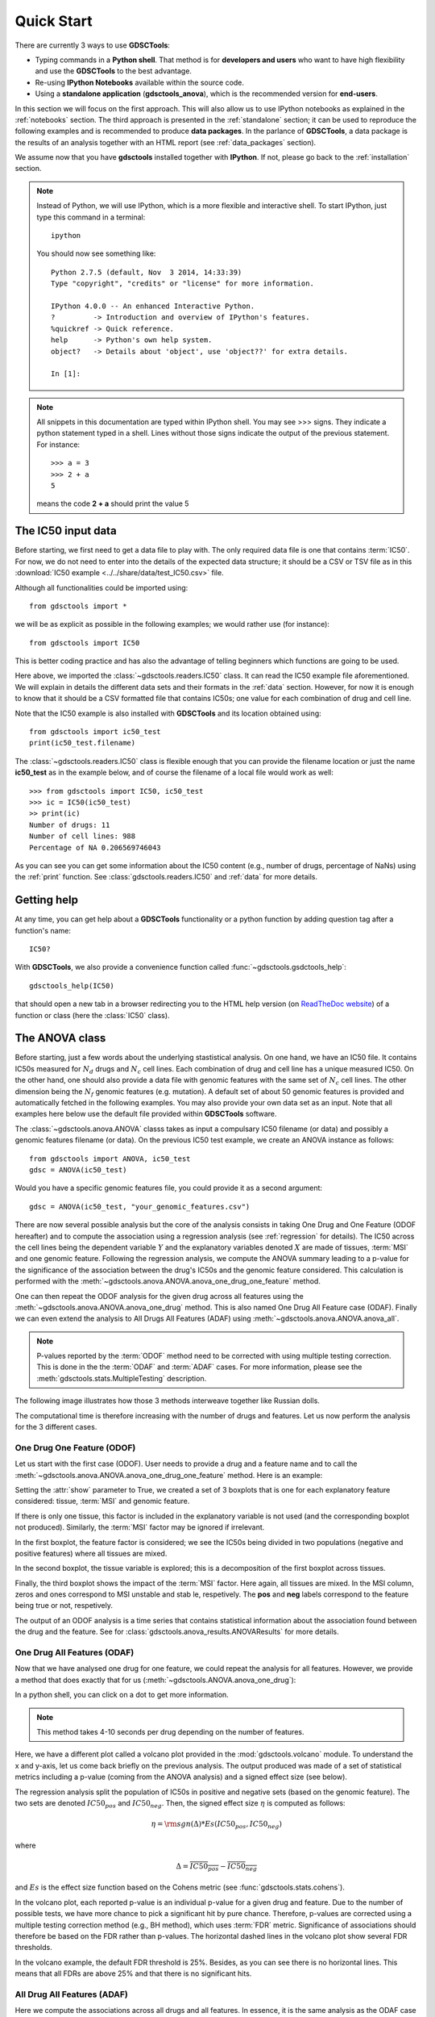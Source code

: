 

.. _quickstart:

Quick Start
=============

There are currently 3 ways to use **GDSCTools**:

- Typing commands in a **Python shell**. That method is for **developers and users** who want to have high flexibility and use the **GDSCTools** to the best advantage.
- Re-using **IPython Notebooks** available within the source code.
- Using a **standalone application** (**gdsctools_anova**),
  which is the recommended version for **end-users**.

In this section we will focus on the first approach. This will also allow us to use IPython notebooks as explained in the :ref:`notebooks` section. The third approach is presented in the :ref:`standalone` section; it can be used to reproduce the following examples and is recommended to produce **data packages**. In the parlance of **GDSCTools**, a data package is the results of an analysis together with an HTML report (see :ref:`data_packages` section).


We assume now that you have **gdsctools** installed together with **IPython**.
If not, please go back to the :ref:`installation` section.

.. note:: Instead of Python, we will use IPython, which is a more flexible 
    and interactive shell. To start IPython, just type this
    command in a terminal::

        ipython

    You should now see something like::

        Python 2.7.5 (default, Nov  3 2014, 14:33:39) 
        Type "copyright", "credits" or "license" for more information.

        IPython 4.0.0 -- An enhanced Interactive Python.
        ?         -> Introduction and overview of IPython's features.
        %quickref -> Quick reference.
        help      -> Python's own help system.
        object?   -> Details about 'object', use 'object??' for extra details.

        In [1]: 




.. note:: All snippets in this documentation are typed within IPython shell. 
    You may see >>> signs. They indicate a python statement typed in 
    a shell. Lines without those signs indicate the output of the previous
    statement. For instance::

        >>> a = 3
        >>> 2 + a
        5

    means the code **2 + a** should print the value 5


.. index:: IC50 

The IC50 input data 
-------------------------------

Before starting, we first need to get a data file to play with. The only
required data file is one that contains :term:`IC50`.  
For now, we do not need to enter into the details of the expected data
structure; it should be a CSV or TSV file as in this :download:`IC50 example <../../share/data/test_IC50.csv>` file.

.. seealso:: More details about the data format can be found in the :ref:`data` section as well as links to retrieve IC50 data sets.


Although all functionalities could be imported using::

    from gdsctools import *

we will be as explicit as possible in the following examples; we would rather use (for instance)::

    from gdsctools import IC50

This is better coding practice and has also the advantage of telling beginners
which functions are going to be used. 

Here above, we imported the :class:`~gdsctools.readers.IC50` class. It can read the IC50 example file aforementioned. We will explain in details the different data sets and their formats in the :ref:`data` section. However, for now it is enough to know that it should be a CSV formatted file that contains IC50s; one value for each combination of drug and cell line. 

Note that the IC50 example is also installed with **GDSCTools** and its location obtained using::

    from gdsctools import ic50_test
    print(ic50_test.filename)

The :class:`~gdsctools.readers.IC50` class is flexible enough that you can provide the filename location or just the name **ic50_test** as in the example below, and of course the filename of a local file would work as well:: 

    >>> from gdsctools import IC50, ic50_test
    >>> ic = IC50(ic50_test)
    >> print(ic)
    Number of drugs: 11
    Number of cell lines: 988
    Percentage of NA 0.206569746043

As you can see you can get some information about the IC50 content (e.g., 
number of drugs, percentage of NaNs) using the :ref:`print` function. See :class:`gdsctools.readers.IC50` and :ref:`data` for more details.

.. index:: help

Getting help
---------------

At any time, you can get help about a **GDSCTools** functionality or a python function by adding question tag after a function's name::

    IC50?

With **GDSCTools**, we also provide a convenience function called :func:`~gdsctools.gsdctools_help`::

    gdsctools_help(IC50)

that should open a new tab in a browser redirecting you to the HTML help version (on `ReadTheDoc website <gdsctools.readthedocs.org>`_) of a function or class (here the :class:`IC50` class).


    

The ANOVA class
----------------

Before starting, just a few words about the underlying stastistical analysis. On one hand, we have an IC50 file. It contains IC50s measured for :math:`N_d` drugs and :math:`N_c` cell lines. Each combination of drug and cell line has a unique measured IC50. On the other hand, one should also provide a data file with genomic features with the same set of :math:`$N_c$` cell lines. The other dimension being the :math:`N_f` genomic features (e.g. mutation). A default set of about 50 genomic features is provided and automatically fetched in the following examples. You may also provide your own data set as an input. Note that all examples here below use the default file provided within **GDSCTools** software.


.. seealso:: More details about the genomic features data format can be found in the :ref:`data` section.

The :class:`~gdsctools.anova.ANOVA` classs takes as input a compulsary IC50
filename (or data) and possibly a genomic features filename (or data). On the
previous IC50 test example, we create an ANOVA instance as follows::

    from gdsctools import ANOVA, ic50_test
    gdsc = ANOVA(ic50_test)

Would you have a specific genomic features file, you could provide it as a
second argument::
    
    gdsc = ANOVA(ic50_test, "your_genomic_features.csv")

There are now several possible analysis but the core of the analysis consists
in taking One Drug and One Feature (ODOF hereafter) and to compute the
association using a regression analysis (see :ref:`regression` for details). 
The IC50 across the cell lines being
the dependent variable :math:`Y` and the explanatory variables denoted :math:`X` are made of tissues, :term:`MSI` and one genomic feature. Following the regression analysis, we compute the ANOVA summary leading to a p-value for the significance of the association between the drug's IC50s and the genomic feature considered. This calculation is performed with the :meth:`~gdsctools.anova.ANOVA.anova_one_drug_one_feature` method. 

One can then repeat the ODOF analysis for the given drug across all features using the :meth:`~gdsctools.anova.ANOVA.anova_one_drug` method. This is also named One Drug All Feature case (ODAF). Finally we can even extend the analysis to All Drugs All Features (ADAF) using :meth:`~gdsctools.anova.ANOVA.anova_all`.

.. note:: P-values reported by the :term:`ODOF` method need to be 
    corrected with using multiple testing correction. This is done 
    in the the :term:`ODAF` and :term:`ADAF` cases. 
    For more information, please see the 
    :meth:`gdsctools.stats.MultipleTesting` description.


The following image illustrates how those 3 methods interweave together like
Russian dolls. 

.. image:: _static/layout1.png



The computational time is therefore increasing with the number of drugs and
features. Let us now perform the analysis for the 3 different cases.

One Drug One Feature (ODOF)
~~~~~~~~~~~~~~~~~~~~~~~~~~~~~

Let us start with the first case (ODOF). User needs to provide a drug and a feature name and to call the :meth:`~gdsctools.anova.ANOVA.anova_one_drug_one_feature` method. Here is an example:

.. plot::
    :include-source:

    from gdsctools import ANOVA, ic50_test
    gdsc = ANOVA(ic50_test)
    gdsc.anova_one_drug_one_feature('Drug_1047_IC50', 
        'TP53_mut', show=True)

Setting the :attr:`show` parameter to True, we created a set of 3 boxplots that is one for each explanatory feature considered: tissue, :term:`MSI` and genomic feature. 

If there is only one tissue, this factor is included in the explanatory variable is not used (and the corresponding boxplot not produced). Similarly, the :term:`MSI` factor may be ignored if irrelevant.

In the first boxplot, the feature factor is considered;  we see the IC50s being divided in two populations (negative and positive features) where all tissues are mixed. 

In the second boxplot, the tissue variable is explored; this is a decomposition
of the first boxplot across tissues.

Finally, the third boxplot shows the impact of the :term:`MSI` factor. Here again, all tissues are mixed. In the MSI column, zeros and ones correspond to MSI unstable and stab le, respetively. The **pos** and **neg** labels correspond to the feature being true or not, respetively.

The output of an ODOF analysis is a time series that contains statistical information about the association found between the drug and the feature. See for :class:`gdsctools.anova_results.ANOVAResults` for more details.

.. seealso:: :class:`gdsctools.anova` and :ref:`data_packages`.

One Drug All Features (ODAF)
~~~~~~~~~~~~~~~~~~~~~~~~~~~~~~~~

Now that we have analysed one drug for one feature, we could repeat the analysis for all features. However, we provide a method that does exactly that for us  (:meth:`~gdsctools.ANOVA.anova_one_drug`):

.. plot::
    :include-source:

    from gdsctools import ANOVA, ic50_test
    gdsc = ANOVA(ic50_test)
    results = gdsc.anova_one_drug('Drug_999_IC50')  
    results.volcano()

In a python shell, you can click on a dot to get more information.     

.. note:: This method takes 4-10 seconds per drug depending on the 
    number of features.

Here, we have a different plot called a volcano plot provided in
the :mod:`gdsctools.volcano` module. To understand the x and y-axis, let us 
come back briefly on the previous analysis. The output produced was made of a set of statistical metrics including a p-value (coming from the ANOVA analysis) and a signed effect size (see below).

The regression analysis split the population of IC50s in positive and
negative sets (based on the genomic feature). The two sets are denoted :math:`IC50_{pos}` and :math:`IC50_{neg}`. Then, the signed effect size :math:`\eta` is computed as follows:

.. math::

    \eta = \rm{sgn} ( \Delta) * Es(IC50_{pos}, IC50_{neg})

where 

.. math::

    \Delta = \overline{IC50_{pos}} - \overline{IC50_{neg}}

and  :math:`Es` is the effect size function based on the Cohens metric (see 
:func:`gdsctools.stats.cohens`).

In the volcano plot, each reported p-value is an individual p-value for a given drug and feature.  Due to the number of possible tests, we have
more chance to pick a significant hit by pure chance. Therefore, p-values are corrected using a multiple testing correction method (e.g., BH method), which uses :term:`FDR` metric. Significance of associations should therefore be based on the FDR rather than p-values. The horizontal dashed lines in the volcano plot show several FDR thresholds. 

In the volcano example, the default FDR threshold is 25%. Besides, as you can
see there is no horizontal lines. This means that all FDRs are above 25% and
that there is no significant hits.


All Drug All Features (ADAF)
~~~~~~~~~~~~~~~~~~~~~~~~~~~~~

Here we compute the associations across all drugs and all features. 
In essence, it is the same analysis as the ODAF case but with more tests. 
In order to reduce the computational time, in the following example, 
we restrict the analysis to the breast tissue 
using :meth:`~gdsctools.anova.ANOVA.set_cancer_type` method. This would
therefore be a **cancer-specific analysis**. If all cell lines are kept, this is a :term:`PANCAN` analysis. The information about tissue is stored in the genomic feature matrix in the column named **TISSUE_FACTOR**. 

.. plot::
    :include-source:

    from gdsctools import ANOVA, ic50_test
    gdsc = ANOVA(ic50_test)
    gdsc.set_cancer_type('breast')
    results = gdsc.anova_all()

    results.volcano()

.. warning:: :meth:`anova_all` may take a long time to run 
    (e.g., 10 minutes, 30 minutes) depending on the number of drugs
    and features. We have a buffering in place. If you stop the analysis in the
    middle, you can call again :meth:`anova_all` method and previous ODAF 
    analysis will be retrieved starting the analysis where you previously 
    stoped. If this is not what you want, you need to call 
    :meth:`~gdsctools.anova.ANOVA.reset_buffer` method.

The volcano plot here is the same as in the previous section but with more data
points. The output is the same as in the previous section with more
associations.



Learn more
-----------

If you want to learn more, please follow one of those links:

* Tune some of the :ref:`settings` of the analysis.
* Creating HTML reports from the analysis: :ref:`html`.
* Learn more about the input :ref:`data` .
* How to reproduce these analysis presented here above using the :ref:`standalone`.
* Get more examples from IPython :ref:`notebooks`.
* How to produce :ref:`data_packages` and learn about their contents.
* Learn about the volcano plot and output in :ref:`results`.




